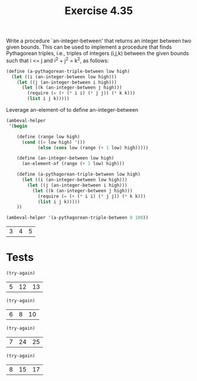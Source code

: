 #+Title: Exercise 4.35

Write a procedure `an-integer-between' that returns an integer between two given bounds.  This can be used to implement a procedure that finds Pythagorean triples, i.e., triples of integers (i,j,k) between the given bounds such that i <= j and i^2 + j^2 = k^2, as follows:

#+BEGIN_SRC scheme :session 4-35 :exports none :results output silent
  (add-to-load-path (dirname "./"))

  (load "./ambeval.scm")
#+END_SRC

#+BEGIN_SRC scheme :eval no 
  (define (a-pythagorean-triple-between low high)
    (let ((i (an-integer-between low high)))
      (let ((j (an-integer-between i high)))
        (let ((k (an-integer-between j high)))
          (require (= (+ (* i i) (* j j)) (* k k)))
          (list i j k)))))
#+END_SRC

Leverage an-element-of to define an-integer-between
#+BEGIN_SRC scheme :session 4-35 :exports both  
  (ambeval-helper
   '(begin

      (define (range low high)
        (cond ((= low high) '())
              (else (cons low (range (+ 1 low) high)))))

      (define (an-integer-between low high)
        (an-element-of (range (+ 1 low) high)))

      (define (a-pythagorean-triple-between low high)
        (let ((i (an-integer-between low high)))
          (let ((j (an-integer-between i high)))
            (let ((k (an-integer-between j high)))
              (require (= (+ (* i i) (* j j)) (* k k)))
              (list i j k)))))
      ))

  (ambeval-helper '(a-pythagorean-triple-between 0 100))

#+END_SRC

#+RESULTS:
| 3 | 4 | 5 |

* Tests

#+BEGIN_SRC scheme :session 4-35 :exports both  
(try-again)
#+END_SRC

#+RESULTS:
| 5 | 12 | 13 |

#+BEGIN_SRC scheme :session 4-35 :exports both  
(try-again)
#+END_SRC

#+RESULTS:
| 6 | 8 | 10 |

#+BEGIN_SRC scheme :session 4-35 :exports both  
(try-again)
#+END_SRC

#+RESULTS:
| 7 | 24 | 25 |

#+BEGIN_SRC scheme :session 4-35 :exports both  
(try-again)
#+END_SRC

#+RESULTS:
| 8 | 15 | 17 |
